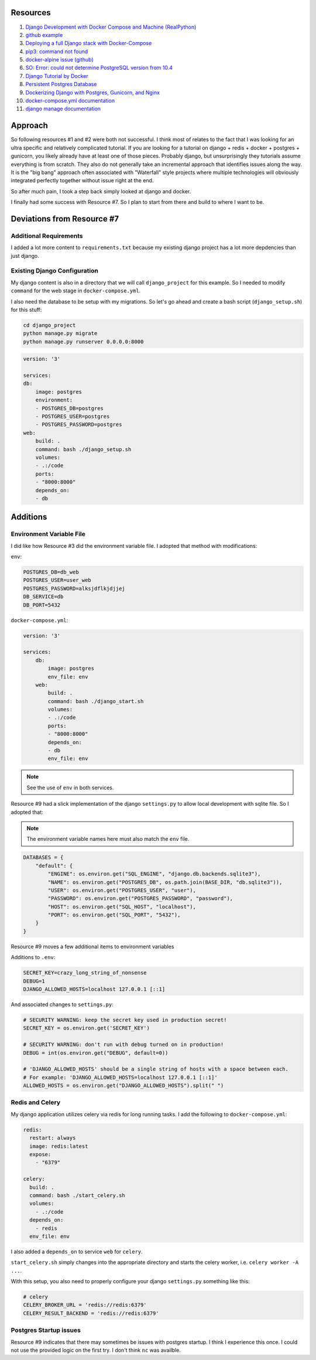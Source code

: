 Resources
==========

1. `Django Development with Docker Compose and Machine (RealPython) <https://realpython.com/django-development-with-docker-compose-and-machine/>`_

2. `github example <https://github.com/pahaz/docker-compose-django-postgresql-redis-example>`_

3. `Deploying a full Django stack with Docker-Compose <https://www.capside.com/labs/deploying-full-django-stack-with-docker-compose/>`_

4. `pip3: command not found <https://stackoverflow.com/questions/48014769/pip3-command-not-found>`_

5. `docker-alpine issue (github) <https://github.com/alpinelinux/docker-alpine/issues/91>`_

6. `SO: Error: could not determine PostgreSQL version from 10.4 <https://askubuntu.com/questions/1059057/error-could-not-determine-postgresql-version-from-10-4>`_

7. `Django Tutorial by Docker <https://docs.docker.com/compose/django/>`_

8. `Persistent Postgres Database <https://www.digitalocean.com/community/questions/how-to-create-a-persistent-data-volume-for-postgres-database-container-within-a-docker-project>`_

9. `Dockerizing Django with Postgres, Gunicorn, and Nginx <https://testdriven.io/blog/dockerizing-django-with-postgres-gunicorn-and-nginx/>`_

10. `docker-compose.yml documentation <https://docs.docker.com/compose/compose-file/#environment>`_

11. `django manage documentation <https://docs.djangoproject.com/en/3.1/ref/django-admin/#flush>`_

Approach
==============

So following resources #1 and #2 were both not successful.  I think most of relates to
the fact that I was looking for an ultra specific and relatively complicated tutorial.
If you are looking for a tutorial on django + redis + docker + postgres + gunicorn, 
you likely already have 
at least one of those pieces.  Probably django, but unsurprisingly they tutorials
assume everything is from scratch.  They also do not generally take an incremental
approach that identifies issues along the way.  It is the "big bang" approach often
associated with  "Waterfall" style projects where multiple technologies will obviously
integrated perfectly together without issue right at the end.

So after much pain, I took a step back simply looked at django and docker.

I finally had some success with Resource #7.  So I plan to start from there and build
to where I want to be.

Deviations from Resource #7
============================

Additional Requirements
--------------------------------

I added a lot more content to ``requirements.txt`` because my existing django project
has a lot more depdencies than just django.

Existing Django Configuration
----------------------------------------

My django content is also in a directory that we will call ``django_project`` for this 
example.  So I needed to modify ``command`` for the web stage in ``docker-compose.yml``.

I also need the database to be setup with my migrations.  So let's go ahead and create
a bash script (``django_setup.sh``) for this stuff:

.. code-block:: bash

    cd django_project
    python manage.py migrate
    python manage.py runserver 0.0.0.0:8000

.. code-block:: yaml

    version: '3'
    
    services:
    db:
        image: postgres
        environment:
        - POSTGRES_DB=postgres
        - POSTGRES_USER=postgres
        - POSTGRES_PASSWORD=postgres
    web:
        build: .
        command: bash ./django_setup.sh
        volumes:
        - .:/code
        ports:
        - "8000:8000"
        depends_on:
        - db

Additions
=========

Environment Variable File
----------------------------

I did like how Resource #3 did the environment variable file.  I adopted that method
with modifications:

``env``:

.. code-block:: bash

    POSTGRES_DB=db_web
    POSTGRES_USER=user_web
    POSTGRES_PASSWORD=alksjdflkjdjjej
    DB_SERVICE=db
    DB_PORT=5432

``docker-compose.yml``:

.. code-block:: yaml

    version: '3'
    
    services:
        db:
            image: postgres
            env_file: env
        web:
            build: .
            command: bash ./django_start.sh
            volumes:
            - .:/code
            ports:
            - "8000:8000"
            depends_on:
            - db
            env_file: env

.. note:: See the use of ``env`` in both services.

Resource #9 had a slick implementation of the django ``settings.py`` to allow
local development with sqlite file.  So I adopted that:

.. note:: The environment variable names here must also match the ``env`` file.

.. code-block:: python

    DATABASES = {
        "default": {
            "ENGINE": os.environ.get("SQL_ENGINE", "django.db.backends.sqlite3"),
            "NAME": os.environ.get("POSTGRES_DB", os.path.join(BASE_DIR, "db.sqlite3")),
            "USER": os.environ.get("POSTGRES_USER", "user"),
            "PASSWORD": os.environ.get("POSTGRES_PASSWORD", "password"),
            "HOST": os.environ.get("SQL_HOST", "localhost"),
            "PORT": os.environ.get("SQL_PORT", "5432"),
        }
    }

Resource #9 moves a few additional items to environment variables

Additions to ``.env``:

.. code-block:: bash

    SECRET_KEY=crazy_long_string_of_nonsense
    DEBUG=1
    DJANGO_ALLOWED_HOSTS=localhost 127.0.0.1 [::1]

And associated changes to ``settings.py``:

.. code-block:: python

    # SECURITY WARNING: keep the secret key used in production secret!
    SECRET_KEY = os.environ.get('SECRET_KEY')

    # SECURITY WARNING: don't run with debug turned on in production!
    DEBUG = int(os.environ.get("DEBUG", default=0))

    # 'DJANGO_ALLOWED_HOSTS' should be a single string of hosts with a space between each.
    # For example: 'DJANGO_ALLOWED_HOSTS=localhost 127.0.0.1 [::1]'
    ALLOWED_HOSTS = os.environ.get("DJANGO_ALLOWED_HOSTS").split(" ")

Redis and Celery
----------------------------

My django application utilizes celery via redis for long running tasks.
I add the following to ``docker-compose.yml``:

.. code-block:: yaml

  redis:
    restart: always
    image: redis:latest
    expose:
      - "6379"

  celery:
    build: .
    command: bash ./start_celery.sh
    volumes:
      - .:/code
    depends_on:
      - redis
    env_file: env

I also added a ``depends_on`` to service ``web`` for ``celery``.

``start_celery.sh`` simply changes into the appropriate directory
and starts the celery worker, i.e. ``celery worker -A ...``.

With this setup, you also need to properly configure your django
``settings.py`` something like this:

.. code-block:: python

    # celery
    CELERY_BROKER_URL = 'redis://redis:6379'
    CELERY_RESULT_BACKEND = 'redis://redis:6379'

Postgres Startup issues
----------------------------

Resource #9 indicates that there may sometimes be issues with postgres
startup.  I think I experience this once.  I could not use the provided
logic on the first try.  I don't think ``nc`` was availble.